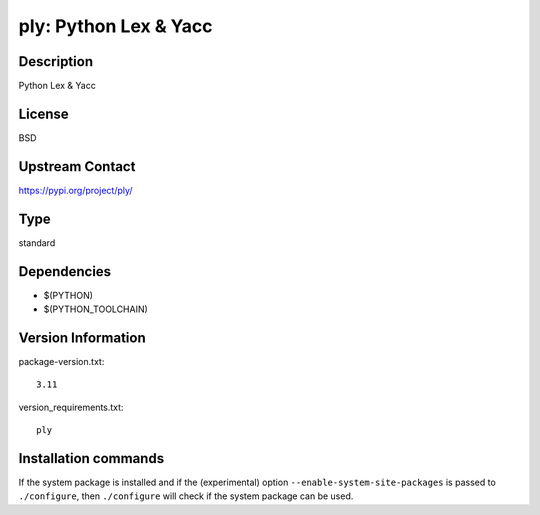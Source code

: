 .. _spkg_ply:

ply: Python Lex & Yacc
======================

Description
-----------

Python Lex & Yacc

License
-------

BSD

Upstream Contact
----------------

https://pypi.org/project/ply/



Type
----

standard


Dependencies
------------

- $(PYTHON)
- $(PYTHON_TOOLCHAIN)

Version Information
-------------------

package-version.txt::

    3.11

version_requirements.txt::

    ply

Installation commands
---------------------

.. tab:: PyPI:

   .. CODE-BLOCK:: bash

       $ pip install ply

.. tab:: Sage distribution:

   .. CODE-BLOCK:: bash

       $ sage -i ply

.. tab:: conda-forge:

   .. CODE-BLOCK:: bash

       $ conda install ply

.. tab:: Gentoo Linux:

   .. CODE-BLOCK:: bash

       $ sudo emerge dev-python/ply

.. tab:: Void Linux:

   .. CODE-BLOCK:: bash

       $ sudo xbps-install python3-ply


If the system package is installed and if the (experimental) option
``--enable-system-site-packages`` is passed to ``./configure``, then 
``./configure`` will check if the system package can be used.
